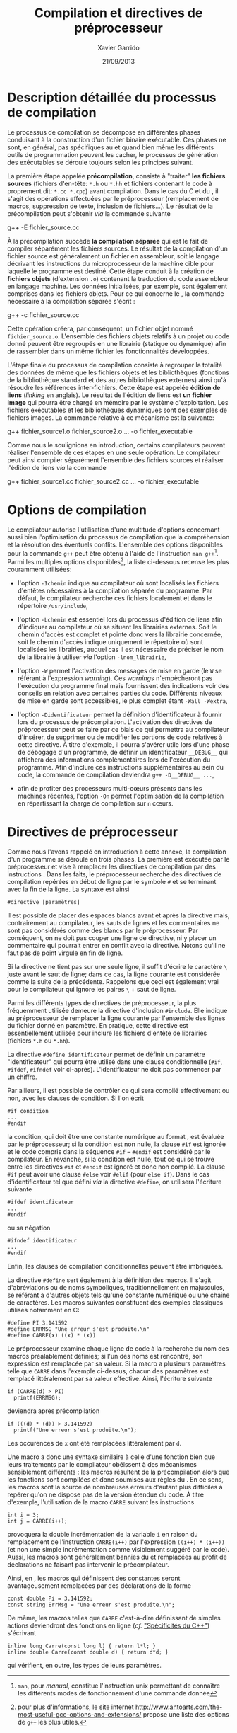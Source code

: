 #+TITLE:  Compilation et directives de préprocesseur
#+AUTHOR: Xavier Garrido
#+DATE:   21/09/2013
#+OPTIONS: toc:nil ^:{}
#+LATEX_CLASS: lecture
#+LATEX_CLASS_OPTIONS: [10pt,a4paper,twoside,cpp_teaching_lectures]
#+LATEX_HEADER: \setcounter{chapter}{0}
#+LATEX_HEADER: \renewcommand{\chaptername}{annexe}

* Description détaillée du processus de compilation

Le processus de compilation se décompose en différentes phases conduisant à la
construction d'un fichier binaire exécutable. Ces phases ne sont, en général,
pas spécifiques au \Cpp et quand bien même les différents outils de
programmation peuvent les cacher, le processus de génération des exécutables se
déroule toujours selon les principes suivant.

La première étape appelée *précompilation*, consiste à "traiter" *les fichiers
sources* (fichiers d'en-tête: =*.h= ou =*.hh= et fichiers contenant le code à
proprement dit: =*.cc *.cpp=) avant compilation. Dans le cas du C et du \Cpp, il
s'agit des opérations effectuées par le préprocesseur (remplacement de macros,
suppression de texte, inclusion de fichiers...). Le résultat de la
précompilation peut s'obtenir /via/ la commande suivante

#+BEGIN_PROMPT
g++ -E fichier_source.cc
#+END_PROMPT

À la précompilation succède *la compilation séparée* qui est le fait de compiler
séparément les fichiers sources. Le résultat de la compilation d'un fichier
source est généralement un fichier en assembleur, soit le langage décrivant les
instructions du microprocesseur de la machine cible pour laquelle le programme
est destiné. Cette étape conduit à la création de *fichiers objets* (d'extension
=.o=) contenant la traduction du code assembleur en langage machine. Les données
initialisées, par exemple, sont également comprises dans les fichiers
objets. Pour ce qui concerne le \Cpp, la commande nécessaire à la compilation
séparée s'écrit :

#+BEGIN_PROMPT
g++ -c fichier_source.cc
#+END_PROMPT

Cette opération créera, par conséquent, un fichier objet nommé
=fichier_source.o=. L'ensemble des fichiers objets relatifs à un projet ou code
donné peuvent être regroupés en une librairie (statique ou dynamique) afin de
rassembler dans un même fichier les fonctionnalités développées.

L'étape finale du processus de compilation consiste à regrouper la totalité des
données de même que les fichiers objets et les bibliothèques (fonctions de la
bibliothèque standard et des autres bibliothèques externes) ainsi qu'à résoudre
les références inter-fichiers. Cette étape est appelée *édition de liens*
(/linking/ en anglais). Le résultat de l'édition de liens est *un fichier image*
qui pourra être chargé en mémoire par le système d'exploitation. Les fichiers
exécutables et les bibliothèques dynamiques sont des exemples de fichiers
images. La commande relative à ce mécanisme est la suivante:

#+BEGIN_PROMPT
g++ fichier_source1.o fichier_source2.o ... -o fichier_executable
#+END_PROMPT

Comme nous le soulignions en introduction, certains compilateurs peuvent
réaliser l'ensemble de ces étapes en une seule opération. Le compilateur \Cpp
peut ainsi compiler séparément l'ensemble des fichiers sources et réaliser
l'édition de liens /via/ la commande

#+BEGIN_PROMPT
g++ fichier_source1.cc fichier_source2.cc ... -o fichier_executable
#+END_PROMPT

* Options de compilation

Le compilateur \Cpp autorise l'utilisation d'une multitude d'options concernant
aussi bien l'optimisation du processus de compilation que la compréhension et la
résolution des éventuels conflits. L'ensemble des options disponibles pour la
commande =g++= peut être obtenu à l'aide de l'instruction =man g++=[fn:1]. Parmi
les multiples options disponibles[fn:2], la liste ci-dessous recense les plus
couramment utilisées:

- l'option =-Ichemin= indique au compilateur où sont localisés les fichiers
  d'entêtes nécessaires à la compilation séparée du programme. Par défaut, le
  compilateur recherche ces fichiers localement et dans le répertoire
  =/usr/include=,

- l'option =-Lchemin= est essentiel lors du processus d'édition de liens afin
  d'indiquer au compilateur où se situent les librairies externes. Soit le
  chemin d'accès est complet et pointe donc vers la librairie concernée, soit le
  chemin d'accès indique uniquement le répertoire où sont localisées les
  librairies, auquel cas il est nécessaire de préciser le nom de la librairie à
  utiliser /via/ l'option =-lnom_librairie=,

- l'option =-W= permet l'activation des messages de mise en garde (le =W= se
  référant à l'expression /warning/). Ces /warnings/ n'empècheront pas
  l'exécution du programme final mais fournissent des indications voir des
  conseils en relation avec certaines parties du code. Différents niveaux de
  mise en garde sont accessibles, le plus complet étant =-Wall -Wextra=,

- l'option =-Didentificateur= permet la définition d'identificateur à fournir
  lors du processus de précompilation. L'activation des directives de
  préprocesseur peut se faire par ce biais ce qui permettra au compilateur
  d'insérer, de supprimer ou de modifier les portions de code relatives à cette
  directive. À titre d'exemple, il pourra s'avérer utile lors d'une phase de
  débogage d'un programme, de définir un identificateur =__DEBUG__= qui
  affichera des informations complémentaires lors de l'exécution du
  programme. Afin d'inclure ces instructions supplémentaires au sein du code, la
  commande de compilation deviendra =g++ -D__DEBUG__ ...=,

- afin de profiter des processeurs multi-cœurs présents dans les machines
  récentes, l'option =-On= permet l'optimisation de la compilation en
  répartissant la charge de compilation sur =n= cœurs.

[fn:1] =man=, pour /manual/, constitue l'instruction
unix permettant de connaître les différents modes de fonctionnement
d'une commande donnée
[fn:2] pour plus d'informations, le site internet
[[http://www.antoarts.com/the-most-useful-gcc-options-and-extensions/]] propose une
liste des options de =g++= les plus utiles.

* Directives de préprocesseur

Comme nous l'avons rappelé en introduction à cette annexe, la compilation d'un
programme se déroule en trois phases. La première est exécutée par le
préprocesseur et vise à remplacer les directives de compilation par des
instructions \Cpp. Dans les faits, le préprocesseur recherche des directives de
compilation repérées en début de ligne par le symbole =#= et se terminant avec
la fin de la ligne. La syntaxe est ainsi

#+BEGIN_SRC c++
  #directive [paramètres]
#+END_SRC

Il est possible de placer des espaces blancs avant et après la directive mais,
contrairement au compilateur, les sauts de lignes et les commentaires ne sont
pas considérés comme des blancs par le préprocesseur. Par conséquent, on ne doit
pas couper une ligne de directive, ni y placer un commentaire qui pourrait
entrer en conflit avec la directive. Notons qu'il ne faut pas de point virgule
en fin de ligne.

Si la directive ne tient pas sur une seule ligne, il suffit d'écrire le
caractère =\= juste avant le saut de ligne; dans ce cas, la ligne courante est
considérée comme la suite de la précédente. Rappelons que ceci est également
vrai pour le compilateur qui ignore les paires =\= + saut de ligne.

Parmi les différents types de directives de préprocesseur, la plus fréquemment
utilisée demeure la directive d'inclusion =#include=. Elle indique au
préprocesseur de remplacer la ligne courante par l'ensemble des lignes du
fichier donné en paramètre. En pratique, cette directive est essentiellement
utilisée pour inclure les fichiers d'entête de librairies (fichiers
=*.h= ou =*.hh=).

La directive =#define identificateur= permet de définir un paramètre
"identificateur" qui pourra être utilisé dans une clause conditionnelle (=#if=,
=#ifdef=, =#ifndef= voir ci-après). L'identificateur ne doit pas commencer par
un chiffre.

Par ailleurs, il est possible de contrôler ce qui sera compilé effectivement ou
non, avec les clauses de condition. Si l'on écrit

#+BEGIN_SRC c++
  #if condition
  ...
  #endif
#+END_SRC
la condition, qui doit être une constante numérique au format \Cpp, est évaluée
par le préprocesseur; si la condition est non nulle, la clause =#if= est ignorée
et le code compris dans la séquence =#if= -- =#endif= est considéré par le
compilateur. En revanche, si la condition est nulle, tout ce qui se trouve entre
les directives =#if= et =#endif= est ignoré et donc non compilé. La clause =#if=
peut avoir une clause =#else= voir =#elif= (pour =else if=). Dans le cas
d'identificateur tel que défini /via/ la directive =#define=, on utilisera
l'écriture suivante

#+BEGIN_SRC c++
  #ifdef identificateur
  ...
  #endif
#+ENd_SRC
ou sa négation
#+BEGIN_SRC c++
  #ifndef identificateur
  ...
  #endif
#+END_SRC
Enfin, les clauses de compilation conditionnelles peuvent être imbriquées.

La directive =#define= sert également à la définition des macros. Il s'agit
d'abréviations ou de noms symboliques, traditionnellement en majuscules, se
référant à d'autres objets tels qu'une constante numérique ou une chaîne de
caractères. Les macros suivantes constituent des exemples classiques utilisés
notamment en\nbsp{}C:

#+BEGIN_SRC c++
  #define PI 3.141592
  #define ERRMSG "Une erreur s'est produite.\n"
  #define CARRE(x) ((x) * (x))
#+END_SRC

Le préprocesseur examine chaque ligne de code à la recherche du nom des macros
préalablement définies; si l'un des noms est rencontré, son expression est
remplacée par sa valeur. Si la macro a plusieurs paramètres telle que =CARRE=
dans l'exemple ci-dessus, chacun des paramètres est remplacé littéralement par
sa valeur effective. Ainsi, l'écriture suivante

#+BEGIN_SRC c++
  if (CARRE(d) > PI)
    printf(ERRMSG);
#+END_SRC
deviendra après précompilation

#+BEGIN_SRC c++
  if (((d) * (d)) > 3.141592)
    printf("Une erreur s'est produite.\n");
#+END_SRC
Les occurences de =x= ont été remplacées littéralement par =d=.

Une macro a donc une syntaxe similaire à celle d'une fonction bien que leurs
traitements par le compilateur obéissent à des mécanismes sensiblement
différents : les macros résultent de la précompilation alors que les fonctions
sont compilées et donc soumises aux règles du \Cpp. En ce sens, les macros sont
la source de nombreuses erreurs d'autant plus difficiles à repérer qu'on ne
dispose pas de la version étendue du code. À titre d'exemple, l'utilisation de
la macro =CARRE= suivant les instructions

#+BEGIN_SRC c++
  int i = 3;
  int j = CARRE(i++);
#+END_SRC
provoquera la double incrémentation de la variable =i= en raison du remplacement
de l'instruction =CARRE(i++)= par l'expression =((i++) * (i++))= (et non une
simple incrémentation comme visiblement suggéré par le code). Aussi, les macros
sont généralement bannies du \Cpp et remplacées au profit de déclarations ne
faisant pas intervenir le précompilateur.

Ainsi, en \Cpp, les macros qui définissent des constantes seront avantageusement
remplacées par des déclarations de la forme

#+BEGIN_SRC c++
  const double Pi = 3.141592;
  const string ErrMsg = "Une erreur s'est produite.\n";
#+END_SRC

De même, les macros telles que =CARRE= c'est-à-dire définissant de simples
actions deviendront des fonctions en ligne (/cf./ [[file:lecture_spectificite_c++.pdf]["Spécificités du C++"]])
s'écrivant

#+BEGIN_SRC c++
  inline long Carre(const long l) { return l*l; }
  inline double Carre(const double d) { return d*d; }
#+END_SRC
qui vérifient, en outre, les types de leurs paramètres.
